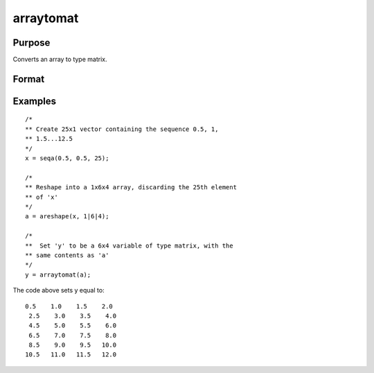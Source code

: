 
arraytomat
==============================================

Purpose
----------------

Converts an array to type matrix.

Format
----------------
.. function:: arraytomat(a)

    :param a: N-dimensional array.
    :type a: TODO

    :returns: y (*KxL or 1xL matrix or scalar*), where L is the size of the fastest moving dimension of the array and K is the size of the second fastest moving dimension.

Examples
----------------

::

    /*
    ** Create 25x1 vector containing the sequence 0.5, 1,
    ** 1.5...12.5
    */
    x = seqa(0.5, 0.5, 25);
    
    /*
    ** Reshape into a 1x6x4 array, discarding the 25th element
    ** of 'x'
    */
    a = areshape(x, 1|6|4);
    
    /*
    **  Set 'y' to be a 6x4 variable of type matrix, with the
    ** same contents as 'a'
    */
    y = arraytomat(a);

The code above sets y equal to:

::

    0.5    1.0    1.5    2.0
     2.5    3.0    3.5    4.0
     4.5    5.0    5.5    6.0
     6.5    7.0    7.5    8.0
     8.5    9.0    9.5   10.0
    10.5   11.0   11.5   12.0

.. seealso:: Functions :func:`mattoarray`
